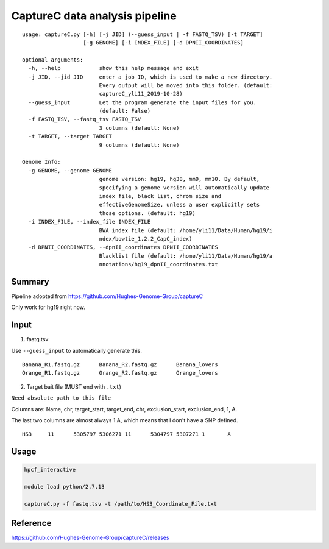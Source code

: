 CaptureC data analysis pipeline
===================================

::

	usage: captureC.py [-h] [-j JID] (--guess_input | -f FASTQ_TSV) [-t TARGET]
	                   [-g GENOME] [-i INDEX_FILE] [-d DPNII_COORDINATES]

	optional arguments:
	  -h, --help            show this help message and exit
	  -j JID, --jid JID     enter a job ID, which is used to make a new directory.
	                        Every output will be moved into this folder. (default:
	                        captureC_yli11_2019-10-28)
	  --guess_input         Let the program generate the input files for you.
	                        (default: False)
	  -f FASTQ_TSV, --fastq_tsv FASTQ_TSV
	                        3 columns (default: None)
	  -t TARGET, --target TARGET
	                        9 columns (default: None)

	Genome Info:
	  -g GENOME, --genome GENOME
	                        genome version: hg19, hg38, mm9, mm10. By default,
	                        specifying a genome version will automatically update
	                        index file, black list, chrom size and
	                        effectiveGenomeSize, unless a user explicitly sets
	                        those options. (default: hg19)
	  -i INDEX_FILE, --index_file INDEX_FILE
	                        BWA index file (default: /home/yli11/Data/Human/hg19/i
	                        ndex/bowtie_1.2.2_CapC_index)
	  -d DPNII_COORDINATES, --dpnII_coordinates DPNII_COORDINATES
	                        Blacklist file (default: /home/yli11/Data/Human/hg19/a
	                        nnotations/hg19_dpnII_coordinates.txt


Summary
^^^^^^^

Pipeline adopted from https://github.com/Hughes-Genome-Group/captureC

Only work for hg19 right now.

Input
^^^^^

1. fastq.tsv

Use ``--guess_input`` to automatically generate this.

::

	Banana_R1.fastq.gz	Banana_R2.fastq.gz	Banana_lovers
	Orange_R1.fastq.gz	Orange_R2.fastq.gz	Orange_lovers

2. Target bait file (MUST end with ``.txt``)

``Need absolute path to this file``

Columns are: Name, chr, target_start, target_end, chr, exclusion_start, exclusion_end, 1, A.

The last two columns are almost always 1 A, which means that I don't have a SNP defined.

::

	HS3	11	5305797	5306271	11	5304797	5307271	1	A


Usage
^^^^^

.. code:: bash

	hpcf_interactive

	module load python/2.7.13

	captureC.py -f fastq.tsv -t /path/to/HS3_Coordinate_File.txt


Reference
^^^^^^^^^

https://github.com/Hughes-Genome-Group/captureC/releases



















